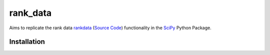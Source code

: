 =========
rank_data
=========

Aims to replicate the rank data `rankdata <https://docs.scipy.org/doc/scipy/reference/generated/scipy.stats.rankdata.html>`_ (`Source Code <https://github.com/scipy/scipy/blob/v1.10.1/scipy/stats/_stats_py.py#L9392-L9536>`_) functionality in the `SciPy <https://github.com/scipy/scipy/tree/main>`_ Python Package.

Installation
------------
..  code-block:: shell
    go get -u github.com/watsonsam/rank_data